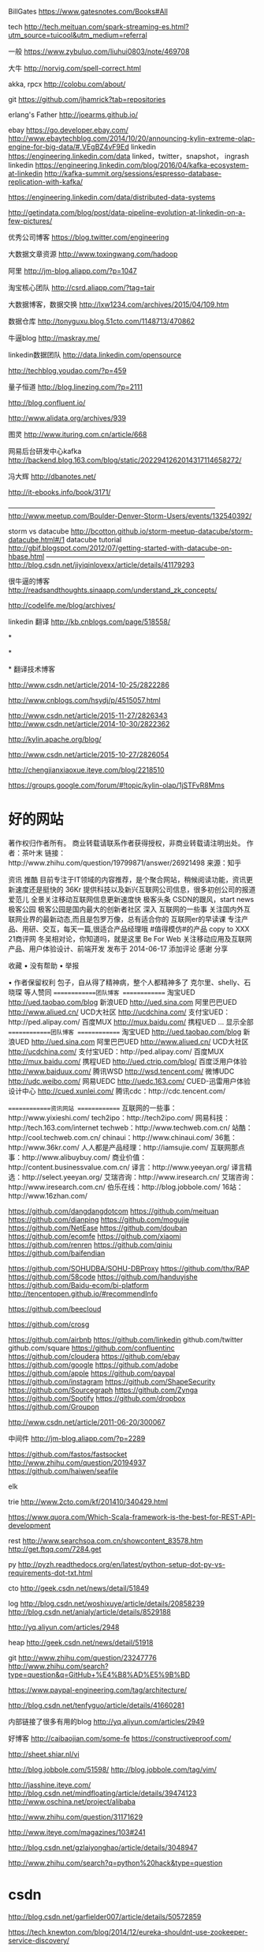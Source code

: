 BillGates
https://www.gatesnotes.com/Books#All

tech
http://tech.meituan.com/spark-streaming-es.html?utm_source=tuicool&utm_medium=referral

一般
https://www.zybuluo.com/liuhui0803/note/469708

大牛
http://norvig.com/spell-correct.html

akka, rpcx
http://colobu.com/about/

git 
https://github.com/jhamrick?tab=repositories

erlang's Father
http://joearms.github.io/

ebay
https://go.developer.ebay.com/
http://www.ebaytechblog.com/2014/10/20/announcing-kylin-extreme-olap-engine-for-big-data/#.VEgBZ4vF9Ed
linkedin
https://engineering.linkedin.com/data
linked，twitter，snapshot， ingrash
linkedin
https://engineering.linkedin.com/blog/2016/04/kafka-ecosystem-at-linkedin
http://kafka-summit.org/sessions/espresso-database-replication-with-kafka/


https://engineering.linkedin.com/data/distributed-data-systems

http://getindata.com/blog/post/data-pipeline-evolution-at-linkedin-on-a-few-pictures/


优秀公司博客
https://blog.twitter.com/engineering

大数据文章资源
http://www.toxingwang.com/hadoop

阿里
http://jm-blog.aliapp.com/?p=1047

淘宝核心团队
http://csrd.aliapp.com/?tag=tair

大数据博客，数据交换
http://lxw1234.com/archives/2015/04/109.htm

数据仓库
http://tonyguxu.blog.51cto.com/1148713/470862

牛逼blog
http://maskray.me/


linkedin数据团队
http://data.linkedin.com/opensource

http://techblog.youdao.com/?p=459

量子恒道
http://blog.linezing.com/?p=2111

http://blog.confluent.io/

http://www.alidata.org/archives/939

图灵
http://www.ituring.com.cn/article/668

网易后台研发中心kafka
http://backend.blog.163.com/blog/static/2022941262014317114658272/

冯大辉
http://dbanotes.net/

http://it-ebooks.info/book/3171/

——————————————————————————————
http://www.meetup.com/Boulder-Denver-Storm-Users/events/132540392/

storm vs datacube
http://bcotton.github.io/storm-meetup-datacube/storm-datacube.html#/1
datacube tutorial
http://gbif.blogspot.com/2012/07/getting-started-with-datacube-on-hbase.html
———————————————————————
http://blog.csdn.net/jiyiqinlovexx/article/details/41179293

很牛逼的博客
http://readsandthoughts.sinaapp.com/understand_zk_concepts/

http://codelife.me/blog/archives/

linkedin 翻译
http://kb.cnblogs.com/page/518558/

*

*

*
翻译技术博客

http://www.csdn.net/article/2014-10-25/2822286

http://www.cnblogs.com/hsydj/p/4515057.html



http://www.csdn.net/article/2015-11-27/2826343
http://www.csdn.net/article/2014-10-30/2822362

http://kylin.apache.org/blog/

http://www.csdn.net/article/2015-10-27/2826054

http://chengjianxiaoxue.iteye.com/blog/2218510

https://groups.google.com/forum/#!topic/kylin-olap/1jSTFvR8Mms

* 好的网站
  著作权归作者所有。
  商业转载请联系作者获得授权，非商业转载请注明出处。
  作者：茶叶末
  链接：http://www.zhihu.com/question/19799871/answer/26921498
  来源：知乎

  资讯
  推酷
  目前专注于IT领域的内容推荐，是个聚合网站，稍候阅读功能，资讯更新速度还是挺快的
  36Kr
  提供科技以及新兴互联网公司信息，很多初创公司的报道
  爱范儿
  全景关注移动互联网信息更新速度快
  极客头条
  CSDN的跟风，start news
  极客公园
  极客公园是国内最大的创新者社区
  深入
  互联网的一些事
  关注国内外互联网业界的最新动态,而且是包罗万像，总有适合你的
  互联网er的早读课
  专注产品、用研、交互，每天一篇,很适合产品经理哦
  #值得模仿#的产品
  copy to XXX
  21商评网
  冬吴相对论，你知道吗，就是这里
  Be For Web
  关注移动应用及互联网产品、用户体验设计、前端开发
  发布于 2014-06-17 添加评论 感谢
  分享

  收藏 • 没有帮助 •
  举报

  • 作者保留权利
  包子，自从得了精神病，整个人都精神多了
  克尔里、shelly、石晓琛 等人赞同
  =============团队博客 ============= 淘宝UED http://ued.taobao.com/blog 新浪UED http://ued.sina.com 阿里巴巴UED http://www.aliued.cn/ UCD大社区 http://ucdchina.com/ 支付宝UED：http://ped.alipay.com/ 百度MUX http://mux.baidu.com/ 携程UED … 显示全部
  =============团队博客 =============
  淘宝UED http://ued.taobao.com/blog
  新浪UED http://ued.sina.com
  阿里巴巴UED http://www.aliued.cn/
  UCD大社区 http://ucdchina.com/
  支付宝UED：http://ped.alipay.com/
  百度MUX http://mux.baidu.com/
  携程UED http://ued.ctrip.com/blog/
  百度泛用户体验 http://www.baiduux.com/
  腾讯WSD http://wsd.tencent.com/
  微博UDC http://udc.weibo.com/
  网易UEDC http://uedc.163.com/
  CUED-迅雷用户体验设计中心 http://cued.xunlei.com/
  腾讯cdc：http://cdc.tencent.com/

  =============资讯网站 =============
  互联网的一些事：http://www.yixieshi.com/
  tech2ipo：http://tech2ipo.com/
  网易科技：http://tech.163.com/internet
  techweb：http://www.techweb.com.cn/
  站酷：http://cool.techweb.com.cn/
  chinaui：http://www.chinaui.com/
  36氪：http://www.36kr.com/
  人人都是产品经理：http://iamsujie.com/
  互联网那点事：http://www.alibuybuy.com/
  商业价值：http://content.businessvalue.com.cn/
  译言：http://www.yeeyan.org/
  译言精选：http://select.yeeyan.org/
  艾瑞咨询：http://www.iresearch.cn/
  艾瑞咨询：http://www.iresearch.com.cn/
  伯乐在线：http://blog.jobbole.com/
  16站：http://www.16zhan.com/

  https://github.com/dangdangdotcom
  https://github.com/meituan
  https://github.com/dianping
  https://github.com/mogujie
  https://github.com/NetEase
  https://github.com/douban
  https://github.com/ecomfe
  https://github.com/xiaomi
  https://github.com/renren
  https://github.com/qiniu
  https://github.com/baifendian

  https://github.com/SOHUDBA/SOHU-DBProxy
  https://github.com/thx/RAP
  https://github.com/58code
  https://github.com/handuyishe
  https://github.com/Baidu-ecom/bi-platform
  http://tencentopen.github.io/#recommendInfo

  https://github.com/beecloud

  https://github.com/crosg




  https://github.com/airbnb
  https://github.com/linkedin
  github.com/twitter
  github.com/square
  https://github.com/confluentinc
  https://github.com/cloudera
  https://github.com/ebay
  https://github.com/google
  https://github.com/adobe
  https://github.com/apple
  https://github.com/paypal
  https://github.com/instagram
  https://github.com/ShapeSecurity
  https://github.com/Sourcegraph
  https://github.com/Zynga
  https://github.com/Spotify
  https://github.com/dropbox
  https://github.com/Groupon

  http://www.csdn.net/article/2011-06-20/300067


  中间件
  http://jm-blog.aliapp.com/?p=2289



  https://github.com/fastos/fastsocket
  http://www.zhihu.com/question/20194937
  https://github.com/haiwen/seafile

  elk

  trie
  http://www.2cto.com/kf/201410/340429.html

  https://www.quora.com/Which-Scala-framework-is-the-best-for-REST-API-development

  rest
  http://www.searchsoa.com.cn/showcontent_83578.htm
  http://get.ftqq.com/7284.get

  py
  http://pyzh.readthedocs.org/en/latest/python-setup-dot-py-vs-requirements-dot-txt.html

  cto
  http://geek.csdn.net/news/detail/51849

  log
  http://blog.csdn.net/woshixuye/article/details/20858239
  http://blog.csdn.net/anialy/article/details/8529188

  http://yq.aliyun.com/articles/2948

  heap
  http://geek.csdn.net/news/detail/51918

  git
  http://www.zhihu.com/question/23247776
  http://www.zhihu.com/search?type=question&q=GitHub+%E4%B8%AD%E5%9B%BD






  https://www.paypal-engineering.com/tag/architecture/

  http://blog.csdn.net/tenfyguo/article/details/41660281

  内部链接了很多有用的blog
  http://yq.aliyun.com/articles/2949


  好博客
  http://caibaojian.com/some-fe
  https://constructiveproof.com/

  http://sheet.shiar.nl/vi

  http://blog.jobbole.com/51598/
  http://blog.jobbole.com/tag/vim/





  http://jasshine.iteye.com/
  http://blog.csdn.net/mindfloating/article/details/39474123
  http://www.oschina.net/project/alibaba


  http://www.zhihu.com/question/31171629



  http://www.iteye.com/magazines/103#241


  http://blog.csdn.net/gzlaiyonghao/article/details/3048947

  http://www.zhihu.com/search?q=python%20hack&type=question


* csdn
http://blog.csdn.net/garfielder007/article/details/50572859

https://tech.knewton.com/blog/2014/12/eureka-shouldnt-use-zookeeper-service-discovery/

http://geek.csdn.net/news/detail/133023

http://geek.csdn.net/news/detail/134876

http://www.dabu.info/vim-shortcut-key-operation.html

spark
https://databricks.com/blog

https://pymc-devs.github.io/pymc/INSTALL.html

https://github.com/pymc-devs/pymc

https://emacswiki.org/emacs/PythonProgrammingInEmacs#toc1

http://wenku.baidu.com/link?url=mQy0zcVQE5Zq1MkxAHm_U8UxwkEy-jgx71AEMU1J5qjugjoBRKVe5zLtBwPAD884oz-NC6c5TiYfOtYHIaCIuh2XlhsJTT7_7Xi70gBWYy_

http://geek.csdn.net/news/detail/135736
https://github.com/proofit404/anaconda-mode

http://stackoverflow.com/questions/3987683/homebrew-install-specific-version-of-formula
http://blog.csdn.net/e421083458/article/details/8518578
